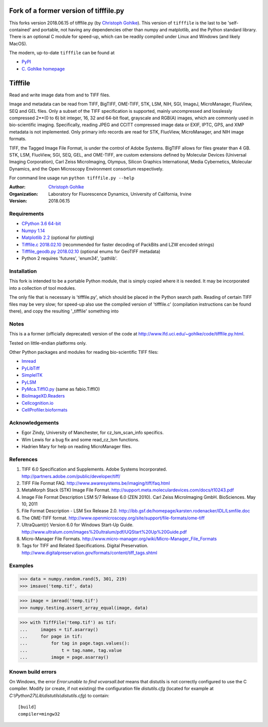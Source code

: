 
=============================================================================================
Fork of a former version of tifffile.py
=============================================================================================

This forks version 2018.06.15 of tifffile.py (by
`Christoph Gohlke <https://www.lfd.uci.edu/~gohlke/>`_).
This version of ``tifffile`` is the last to be
'self-contained' and portable, not having any dependencies other than 
numpy and matplotlib, and the Python standard library. There is an optional C 
module for speed-up, which can be readily compiled under
Linux and Windows (and likely MacOS).

The modern, up-to-date ``tifffile`` can be found at

* `PyPI <https://pypi.org/project/tifffile/>`_
* `C. Gohlke homepage <https://www.lfd.uci.edu/~gohlke/code/tifffile.py.html>`_


===============================
Tifffile
===============================

Read and write image data from and to TIFF files.

Image and metadata can be read from TIFF, BigTIFF, OME-TIFF, STK, LSM, NIH,
SGI, ImageJ, MicroManager, FluoView, SEQ and GEL files.
Only a subset of the TIFF specification is supported, mainly uncompressed
and losslessly compressed 2**(0 to 6) bit integer, 16, 32 and 64-bit float,
grayscale and RGB(A) images, which are commonly used in bio-scientific imaging.
Specifically, reading JPEG and CCITT compressed image data or EXIF, IPTC, GPS,
and XMP metadata is not implemented.
Only primary info records are read for STK, FluoView, MicroManager, and
NIH image formats.

TIFF, the Tagged Image File Format, is under the control of Adobe Systems.
BigTIFF allows for files greater than 4 GB. STK, LSM, FluoView, SGI, SEQ, GEL,
and OME-TIFF, are custom extensions defined by Molecular Devices (Universal
Imaging Corporation), Carl Zeiss MicroImaging, Olympus, Silicon Graphics
International, Media Cybernetics, Molecular Dynamics, and the Open Microscopy
Environment consortium respectively.

For command line usage run ``python tifffile.py --help``

:Author:
  `Christoph Gohlke <http://www.lfd.uci.edu/~gohlke/>`_

:Organization:
  Laboratory for Fluorescence Dynamics, University of California, Irvine

:Version: 2018.06.15

Requirements
------------
* `CPython 3.6 64-bit <https://www.python.org>`_
* `Numpy 1.14 <http://www.numpy.org>`_
* `Matplotlib 2.2 <https://www.matplotlib.org>`_ (optional for plotting)
* `Tifffile.c 2018.02.10 <https://www.lfd.uci.edu/~gohlke/>`_
  (recommended for faster decoding of PackBits and LZW encoded strings)
* `Tifffile_geodb.py 2018.02.10 <https://www.lfd.uci.edu/~gohlke/>`_
  (optional enums for GeoTIFF metadata)
* Python 2 requires 'futures', 'enum34', 'pathlib'.

Installation
------------

This fork is intended to be a portable Python module, that is simply copied
where it is needed. It may be incorporated into a collection of tool
modules.

The only file that is necessary is 'tifffile.py', 
which should be placed in the Python search path. Reading of
certain TIFF files may be very slow; for speed-up also use the compiled
version of 'tifffile.c' (compilation instructions can be found there),
and copy the resulting '_tifffile' something into


Notes
-----
This is a a former (officially deprecated) version of the code at http://www.lfd.uci.edu/~gohlke/code/tifffile.py.html.  

Tested on little-endian platforms only.

Other Python packages and modules for reading bio-scientific TIFF files:

*  `Imread <http://luispedro.org/software/imread>`_
*  `PyLibTiff <http://code.google.com/p/pylibtiff>`_
*  `SimpleITK <http://www.simpleitk.org>`_
*  `PyLSM <https://launchpad.net/pylsm>`_
*  `PyMca.TiffIO.py <http://pymca.sourceforge.net/>`_ (same as fabio.TiffIO)
*  `BioImageXD.Readers <http://www.bioimagexd.net/>`_
*  `Cellcognition.io <http://cellcognition.org/>`_
*  `CellProfiler.bioformats
   <https://github.com/CellProfiler/python-bioformats>`_

Acknowledgements
----------------
*   Egor Zindy, University of Manchester, for cz_lsm_scan_info specifics.
*   Wim Lewis for a bug fix and some read_cz_lsm functions.
*   Hadrien Mary for help on reading MicroManager files.

References
----------
(1)  TIFF 6.0 Specification and Supplements. Adobe Systems Incorporated.
     http://partners.adobe.com/public/developer/tiff/
(2)  TIFF File Format FAQ. http://www.awaresystems.be/imaging/tiff/faq.html
(3)  MetaMorph Stack (STK) Image File Format.
     http://support.meta.moleculardevices.com/docs/t10243.pdf
(4)  Image File Format Description LSM 5/7 Release 6.0 (ZEN 2010).
     Carl Zeiss MicroImaging GmbH. BioSciences. May 10, 2011
(5)  File Format Description - LSM 5xx Release 2.0.
     http://ibb.gsf.de/homepage/karsten.rodenacker/IDL/Lsmfile.doc
(6)  The OME-TIFF format.
     http://www.openmicroscopy.org/site/support/file-formats/ome-tiff
(7)  UltraQuant(r) Version 6.0 for Windows Start-Up Guide.
     http://www.ultralum.com/images%20ultralum/pdf/UQStart%20Up%20Guide.pdf
(8)  Micro-Manager File Formats.
     http://www.micro-manager.org/wiki/Micro-Manager_File_Formats
(9)  Tags for TIFF and Related Specifications. Digital Preservation.
     http://www.digitalpreservation.gov/formats/content/tiff_tags.shtml

Examples
--------

>>> data = numpy.random.rand(5, 301, 219)
>>> imsave('temp.tif', data)

>>> image = imread('temp.tif')
>>> numpy.testing.assert_array_equal(image, data)

>>> with TiffFile('temp.tif') as tif:
...     images = tif.asarray()
...     for page in tif:
...         for tag in page.tags.values():
...             t = tag.name, tag.value
...         image = page.asarray()


Known build errors
------------------
On Windows, the error `Error:unable to find vcvarsall.bat` means that distutils is not correctly configured to use the C compiler. Modify (or create, if not existing) the configuration file `distutils.cfg` (located for example at `C:\\Python27\\Lib\\distutils\\distutils.cfg`) to contain::

  [build]
  compiler=mingw32

